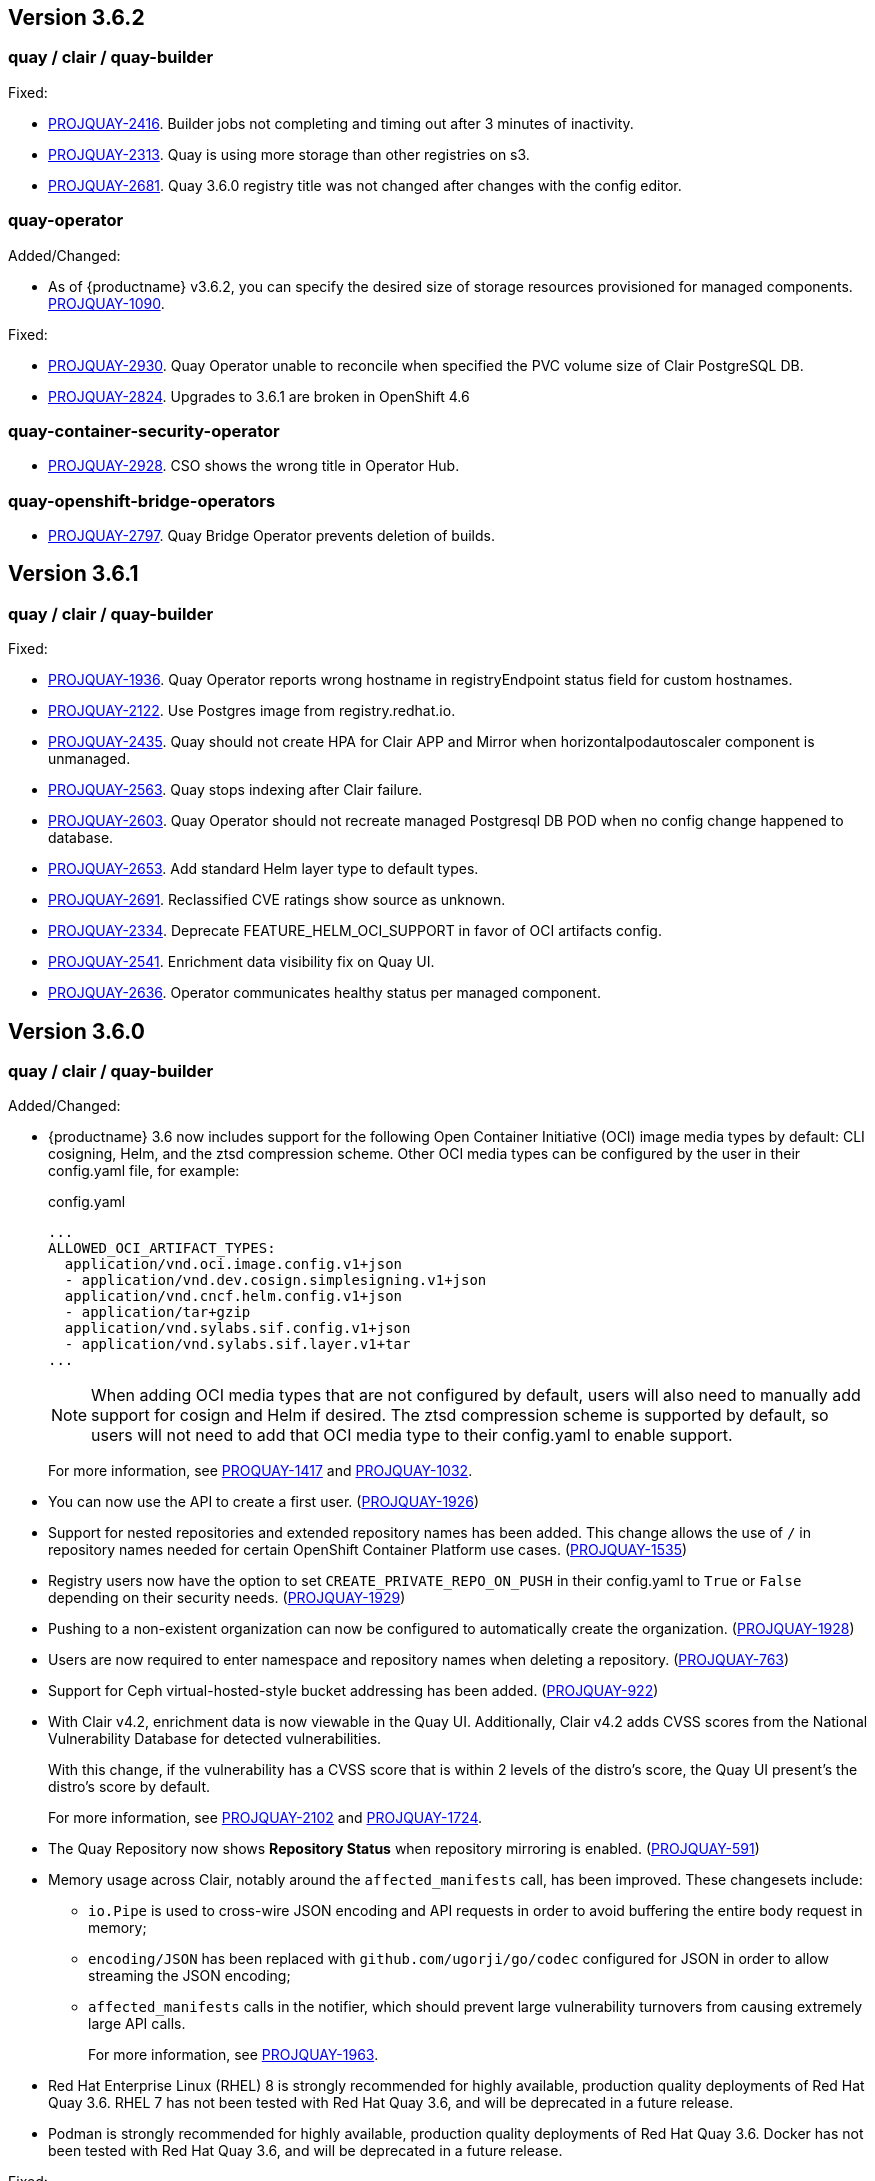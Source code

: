 [[rn-3-602]]

== Version 3.6.2

=== quay / clair / quay-builder

Fixed:

* link:https://issues.redhat.com/browse/PROJQUAY-2416[PROJQUAY-2416]. Builder jobs not completing and timing out after 3 minutes of inactivity.
* link:https://issues.redhat.com/browse/PROJQUAY-2313[PROJQUAY-2313]. Quay is using more storage than other registries on s3.
* link:https://issues.redhat.com/browse/PROJQUAY-2681[PROJQUAY-2681]. Quay 3.6.0 registry title was not changed after changes with the config editor.

=== quay-operator

Added/Changed:

* As of {productname} v3.6.2, you can specify the desired size of storage resources provisioned for managed components. link:https://issues.redhat.com/browse/PROJQUAY-1090[PROJQUAY-1090].

Fixed:

* link:https://issues.redhat.com/browse/PROJQUAY-2930[PROJQUAY-2930]. Quay Operator unable to reconcile when specified the PVC volume size of Clair PostgreSQL DB.
* link:https://issues.redhat.com/browse/PROJQUAY-2824[PROJQUAY-2824]. Upgrades to 3.6.1 are broken in OpenShift 4.6

=== quay-container-security-operator

* link:https://issues.redhat.com/browse/PROJQUAY-2928[PROJQUAY-2928]. CSO shows the wrong title in Operator Hub.


=== quay-openshift-bridge-operators

* link:https://issues.redhat.com/browse/PROJQUAY-2797[PROJQUAY-2797]. Quay Bridge Operator prevents deletion of builds.


[[rn-3-601]]
== Version 3.6.1

=== quay / clair / quay-builder

Fixed:

* link:https://issues.redhat.com/browse/PROJQUAY-1936[PROJQUAY-1936]. Quay Operator reports wrong hostname in registryEndpoint status field for custom hostnames.
* link:https://issues.redhat.com/browse/PROJQUAY-2122[PROJQUAY-2122]. Use Postgres image from registry.redhat.io.
* link:https://issues.redhat.com/browse/PROJQUAY-2435[PROJQUAY-2435]. Quay should not create HPA for Clair APP and Mirror when horizontalpodautoscaler component is unmanaged.
* link:https://issues.redhat.com/browse/PROJQUAY-2563[PROJQUAY-2563]. Quay stops indexing after Clair failure.
* link:https://issues.redhat.com/browse/PROJQUAY-2603[PROJQUAY-2603]. Quay Operator should not recreate managed Postgresql DB POD when no config change happened to database.
* link:https://issues.redhat.com/browse/PROJQUAY-2653[PROJQUAY-2653]. Add standard Helm layer type to default types.
* link:https://issues.redhat.com/browse/PROJQUAY-2691[PROJQUAY-2691]. Reclassified CVE ratings show source as unknown.
* link:https://issues.redhat.com/browse/PROJQUAY-2334[PROJQUAY-2334]. Deprecate FEATURE_HELM_OCI_SUPPORT in favor of OCI artifacts config.
* link:https://issues.redhat.com/browse/PROJQUAY-2541[PROJQUAY-2541]. Enrichment data visibility fix on Quay UI.
* link:https://issues.redhat.com/browse/PROJQUAY-2636[PROJQUAY-2636]. Operator communicates healthy status per managed component.

[[rn-3-600]]
== Version 3.6.0

=== quay / clair / quay-builder

Added/Changed:

* {productname} 3.6 now includes support for the following Open Container Initiative (OCI) image media types by default: CLI cosigning, Helm, and the ztsd compression scheme. Other OCI media types can be configured by the user in their config.yaml file, for example:
+
.config.yaml
[source,yaml]
----
...
ALLOWED_OCI_ARTIFACT_TYPES:
  application/vnd.oci.image.config.v1+json
  - application/vnd.dev.cosign.simplesigning.v1+json
  application/vnd.cncf.helm.config.v1+json
  - application/tar+gzip
  application/vnd.sylabs.sif.config.v1+json
  - application/vnd.sylabs.sif.layer.v1+tar
...
----
+
[NOTE]
====
When adding OCI media types that are not configured by default, users will also need to manually add support for cosign and Helm if desired. The ztsd compression scheme is supported by default, so users will not need to add that OCI media type to their config.yaml to enable support.
====
+
For more information, see https://issues.redhat.com/browse/PROJQUAY-1417[PROQUAY-1417] and link:https://issues.redhat.com/browse/PROJQUAY-1032[PROJQUAY-1032].

* You can now use the API to create a first user. (link:https://issues.redhat.com/browse/PROJQUAY-1926[PROJQUAY-1926])

* Support for nested repositories and extended repository names has been added. This change allows the use of `/` in repository names needed for certain OpenShift Container Platform use cases. (link:https://issues.redhat.com/browse/PROJQUAY-1535[PROJQUAY-1535])

* Registry users now have the option to set `CREATE_PRIVATE_REPO_ON_PUSH` in their config.yaml to `True` or `False` depending on their security needs. (link:https://issues.redhat.com/browse/PROJQUAY-1929[PROJQUAY-1929])

* Pushing to a non-existent organization can now be configured to automatically create the organization. (link:https://issues.redhat.com/browse/PROJQUAY-1928[PROJQUAY-1928])

* Users are now required to enter namespace and repository names when deleting a repository. (link:https://issues.redhat.com/browse/PROJQUAY-763[PROJQUAY-763])

* Support for Ceph virtual-hosted-style bucket addressing has been added. (link:https://issues.redhat.com/browse/PROJQUAY-922[PROJQUAY-922])


* With Clair v4.2, enrichment data is now viewable in the Quay UI.
Additionally, Clair v4.2 adds CVSS scores from the National Vulnerability Database for detected vulnerabilities.
+
With this change, if the vulnerability has a CVSS score that is within 2 levels of the distro's score, the Quay UI present's the distro's score by default.
+
For more information, see link:https://issues.redhat.com/browse/PROJQUAY-2102?filter=12382147[PROJQUAY-2102] and link:https://issues.redhat.com/browse/PROJQUAY-1724?filter=12382147[PROJQUAY-1724].

* The Quay Repository now shows *Repository Status* when repository mirroring is enabled. (link:https://issues.redhat.com/browse/PROJQUAY-591[PROJQUAY-591])

* Memory usage across Clair, notably around the `affected_manifests` call, has been improved. These changesets include:

** `io.Pipe` is used to cross-wire JSON encoding and API requests in order to avoid buffering the entire body request in memory;
** `encoding/JSON` has been replaced with `github.com/ugorji/go/codec` configured for JSON in order to allow streaming the JSON encoding;
** `affected_manifests` calls in the notifier, which should prevent large vulnerability turnovers from causing extremely large API calls.
+
For more information, see link:https://issues.redhat.com/browse/PROJQUAY-1693[PROJQUAY-1963].

* Red Hat Enterprise Linux (RHEL) 8 is strongly recommended for highly available, production quality deployments of Red Hat Quay 3.6. RHEL 7 has not been tested with Red Hat Quay 3.6, and will be deprecated in a future release.

* Podman is strongly recommended for highly available, production quality deployments of Red Hat Quay 3.6. Docker has not been tested with Red Hat Quay 3.6, and will be deprecated in a future release.

Fixed:

* link:https://issues.redhat.com/browse/PROJQUAY-2047[PROJQUAY-2047]. Clair database keeps on growing.

* link:https://issues.redhat.com/browse/PROJQUAY-1918[PROJQUAY-1918]. Clair v4.1.0.alpha2 indexer now works in {productname} 3.6.

* link:https://issues.redhat.com/browse/PROJQUAY-1610[PROJQUAY-1610]. The `initContainer` from the Quay migration pod has been removed, which blocked the deployment process until Clair responded. As a result, Quay deployments now progress without waiting on the Clair deployment to finish.

* link:https://issues.redhat.com/browse/PROJQUAY-1857[PROJQUAY-1857]. NamespaceGCWorker and RepositoryGCWorker shuts down when unable to acquire lock

* link:https://issues.redhat.com/browse/PROJQUAY-1872[PROJQUAY-1872]. GC workers will sometimes fail to grab a lock due to Redis running out of connections

* link:https://issues.redhat.com/browse/PROJQUAY-2414[PROJQUAY-2414]. Quay config editor was failed to validate AWS RDS TLS Cert

* link:https://issues.redhat.com/browse/PROJQUAY-1626[PROJQUAY-1626]. Config validation fails if no AWS access keys are provided

* link:https://issues.redhat.com/browse/PROJQUAY-1710[PROJQUAY-1710]. Notifications are getting lost

* link:https://issues.redhat.com/browse/PROJQUAY-1813[PROJQUAY-1813]. Need ratelimiter for updaters

* link:https://issues.redhat.com/browse/PROJQUAY-1815[PROJQUAY-1815]. Quay config editor can't validate the expire time of uploaded LDAPS CA Cert

* link:https://issues.redhat.com/browse/PROJQUAY-1816[PROJQUAY-1816]. Quay export logs API return 200 when export logs mail not delivered to target address

* link:https://issues.redhat.com/browse/PROJQUAY-1912[PROJQUAY-1912]. Internal notifier queue clogging with events

* link:https://issues.redhat.com/browse/PROJQUAY-2119[PROJQUAY-2119]. Quay config validation fails on PostgreSQL 11 backed by SSL

* link:https://issues.redhat.com/browse/PROJQUAY-2167[PROJQUAY-2167]. Mirroring stopped working in 3.5.2

* link:https://issues.redhat.com/browse/PROJQUAY-2269[PROJQUAY-2269]. SecurityWorker fails when indexing a manifest layer's location is remote

* link:https://issues.redhat.com/browse/PROJQUAY-2200[PROJQUAY-2200]. Quay Config editor need to support sslmode=verify-full in config.yaml after uploading database SSL Cert

* link:https://issues.redhat.com/browse/PROJQUAY-2185[PROJQUAY-2185]. Quay CR modified after making changes via the config tool


Deprecated:

* *FEATURE_HELM_OCI_SUPPORT*: This option has been deprecated and will be removed in a future version of {productname}. In {productname} {producty}, Helm artifacts are supported by default and included under the `FEATURE_GENERAL_OCI_SUPPORT` property. Users are no longer required to update their config.yaml files to enable support. (link:https://issues.redhat.com/browse/PROJQUAY-2334[PROJQUAY-2334])

* *MySQL and MariaDB database support*: The MySQL and mariaDB databases have been deprecated as of {productname} 3.6. Support for these databases will be removed in a future version of {productname}. If starting a new {productname} installation, it is strongly recommended to use PostgreSQL. (link:https://issues.redhat.com/browse/PROJQUAY-1998[PROJQUAY-1998])

=== quay-operator

[[operator-added-changed]]
Added/Changed:

* {productname} 3.6 adds a `disconnected` annotation to Operators. For example:
+
[source,yaml]
----
metadata:
  annotations:
    operators.openshift.io/infrastructure-features: '["disconnected"]'
----
+
For more information, see link:https://issues.redhat.com/browse/PROJQUAY-1583[PROJQUAY-1583].

* In order to properly support Github actions, `RELATED_IMAGE` values can now be referenced by tag name (`name:tag`) or by digest (`name@sha256:123`). (link:https://issues.redhat.com/browse/PROJQUAY-1887[PROJQUAY-1887]), (link:https://issues.redhat.com/browse/PROJQUAY-1890[PROJQUAY-1890])

* `HorizontalPodAutoscalers` have been added to the Clair, Quay, and Mirror pods, so that they now automatically scale during load spikes. (link:https://issues.redhat.com/browse/PROJQUAY-1449[PROJQUAY-1449])

* The Quay Operator now reports the status of each managed component in a separate index inside of the same status property so that users can see the progress of a deployment or update. (link:https://issues.redhat.com/browse/PROJQUAY-1609[PROJQUAY-1609])

* `ssl.cert` and `ssl.key` are now moved to a separate, persistent Secret, which ensures that the cert/key pair is not re-generated upon every reconcile. These are now formatted as `edge` routes and mounted to the same directory in the Quay container. (link:https://issues.redhat.com/browse/PROJQUAY-1883[PROJQUAY-1883])

* Support for OpenShift Container Platform Edge-Termination Routes has been added by way of a new managed component, `tls`. This separates the `Route` component from TLS and allows users to configure both separately. `EXTERNAL_TLS_TERMINATION: true` is the opinionated setting. Managed `tls` means that the default cluster wildcart cert is used. Unmanaged `tls` means that the user provided cert/key pair will be injected into the `Route`. (link:https://issues.redhat.com/browse/PROJQUAY-2050[PROJQUAY-2050])

* The {productname} Operator can now be directly upgraded from 3.3 to 3.6 without regressions in `Route` handling, rollout speed, stability, and reconciliation robustness. (link:https://issues.redhat.com/browse/PROJQUAY-2100[PROJQUAY-2100])

* The Quay Operator now allows for more than one Mirroring pod. Users are also no longer required to manually adjust the Mirroring Pod deployment.(link:https://issues.redhat.com/browse/PROJQUAY-1327[PROJQUAY-1327])

* Previously, when running a 3.3.x version of {productname} with edge routing enabled, users were unable to upgrade to 3.4.x versions of {productname}. This has been resolved with the release of {productname} 3.6. (link:https://issues.redhat.com/browse/PROJQUAY-1694[PROJQUAY-1694])

* Users now have the option to set a minimum number of replica Quay pods when `HorizontalPodAutoscaler` is set. This reduces downtime when updating or reconfiguring Quay via the Operator during rescheduling events. (link:https://issues.redhat.com/browse/PROJQUAY-1763[PROJQUAY-1763])

[[operator-known-issues]]
Known issues:

* link:https://issues.redhat.com/browse/PROJQUAY-2335[PROJQUAY-2335]. `Quay` Operator deployment should be blocked when TLS cert/key pairs are unprovided. Instead, the `Quay` Operator continues to deploy.

* link:https://issues.redhat.com/browse/PROJQUAY-2389[PROJQUAY-2389]. Customer provided TLS certificates are lost after {productname} 3.6 Operator reconcile.

* link:https://issues.redhat.com/browse/PROJQUAY-2545[PROJQUAY-2545]. Builders are only supported when TLS is unmanaged

[[operator-fixed-issues]]
Fixed:

* link:https://issues.redhat.com/browse/PROJQUAY-1709[PROJQUAY-1709]. Upgrading from an older operator with edge route breaks Quay

* link:https://issues.redhat.com/browse/PROJQUAY-1974[PROJQUAY-1974]. Quay operator doesnt reconciles changes made by config app

* link:https://issues.redhat.com/browse/PROJQUAY-1838[PROJQUAY-1838]. Quay Operator creates with every restart a new root ca

* link:https://issues.redhat.com/browse/PROJQUAY-2068[PROJQUAY-2068]. Operator doesn't check for deployment failures

* link:https://issues.redhat.com/browse/PROJQUAY-2121[PROJQUAY-2121]. Quay upgrade pods running all workers instead of just database upgrade




=== quay-container-security-operator

* The Operator Lifecycle Manager now supports the new v1 CRD API, `apiextensions.k8s.io.v1.CustomResourceDefinition` for the Container Security Operator. This CRD should be used instead of the `v1beta1` CRD, which has been deprecated as of OpenShift Container Platform 4.9. (link:https://issues.redhat.com/browse/PROJQUAY-613[PROJQUAY-613]),  (link:https://issues.redhat.com/browse/PROJQUAY-1791[PROJQUAY-1791])


=== quay-openshift-bridge-operators

* The installation experience for the Quay Bridge Operator (QBO) has been improved. Enhancements include the following:

** `MutatingAdmissionWebhook` is created automatically during install.
** The QBO leverages the Operator Lifecycle Manager feature of auto-generating certificates and webhook configurations.
** The number of manual steps required to get the Quay Bridge Operator running has been decreased.
+
For more information, see link:https://issues.redhat.com/browse/PROJQUAY-672[PROJQUAY-672].

* The certificate manager is now delegated by the Operator Lifecycle Manager. Certificates can now be valid for more than 65 days. (link:https://issues.redhat.com/browse/PROJQUAY-1062[PROJQUAY-1062])
